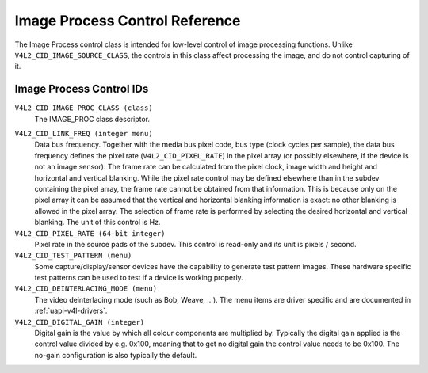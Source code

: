 .. SPDX-License-Identifier: GFDL-1.1-no-invariants-or-later

.. _image-process-controls:

*******************************
Image Process Control Reference
*******************************

The Image Process control class is intended for low-level control of
image processing functions. Unlike ``V4L2_CID_IMAGE_SOURCE_CLASS``, the
controls in this class affect processing the image, and do not control
capturing of it.


.. _image-process-control-id:

Image Process Control IDs
=========================

``V4L2_CID_IMAGE_PROC_CLASS (class)``
    The IMAGE_PROC class descriptor.

.. _v4l2-cid-link-freq:

``V4L2_CID_LINK_FREQ (integer menu)``
    Data bus frequency. Together with the media bus pixel code, bus type
    (clock cycles per sample), the data bus frequency defines the pixel
    rate (``V4L2_CID_PIXEL_RATE``) in the pixel array (or possibly
    elsewhere, if the device is not an image sensor). The frame rate can
    be calculated from the pixel clock, image width and height and
    horizontal and vertical blanking. While the pixel rate control may
    be defined elsewhere than in the subdev containing the pixel array,
    the frame rate cannot be obtained from that information. This is
    because only on the pixel array it can be assumed that the vertical
    and horizontal blanking information is exact: no other blanking is
    allowed in the pixel array. The selection of frame rate is performed
    by selecting the desired horizontal and vertical blanking. The unit
    of this control is Hz.

``V4L2_CID_PIXEL_RATE (64-bit integer)``
    Pixel rate in the source pads of the subdev. This control is
    read-only and its unit is pixels / second.

``V4L2_CID_TEST_PATTERN (menu)``
    Some capture/display/sensor devices have the capability to generate
    test pattern images. These hardware specific test patterns can be
    used to test if a device is working properly.

``V4L2_CID_DEINTERLACING_MODE (menu)``
    The video deinterlacing mode (such as Bob, Weave, ...). The menu items are
    driver specific and are documented in :ref:`uapi-v4l-drivers`.

``V4L2_CID_DIGITAL_GAIN (integer)``
    Digital gain is the value by which all colour components
    are multiplied by. Typically the digital gain applied is the
    control value divided by e.g. 0x100, meaning that to get no
    digital gain the control value needs to be 0x100. The no-gain
    configuration is also typically the default.
